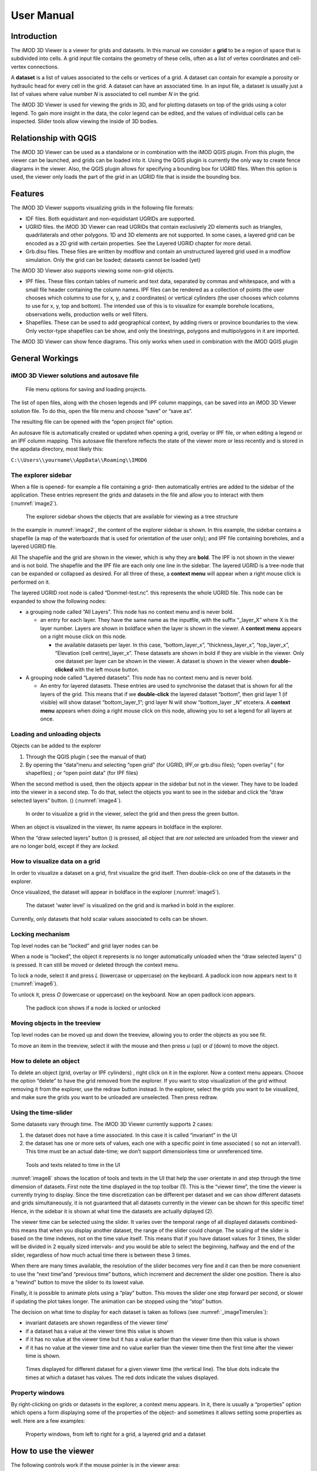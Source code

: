 ***********
User Manual
***********

Introduction
------------

The iMOD 3D Viewer is a viewer for grids and datasets. In this manual
we consider a **grid** to be a region of space that is subdivided into
cells. A grid input file contains the geometry of these cells, often as
a list of vertex coordinates and cell-vertex connections.

A **dataset** is a list of values associated to the cells or vertices of
a grid. A dataset can contain for example a porosity or hydraulic head
for every cell in the grid. A dataset can have an associated time. In an
input file, a dataset is usually just a list of values where value
number *N* is associated to cell number *N* in the grid.

The iMOD 3D Viewer is used for viewing the grids in 3D, and for
plotting datasets on top of the grids using a color legend. To gain more
insight in the data, the color legend can be edited, and the values of
individual cells can be inspected. Slider tools allow viewing the inside
of 3D bodies.

Relationship with QGIS 
----------------------

The iMOD 3D Viewer can be used as a standalone or in combination with
the iMOD QGIS plugin. From this plugin, the viewer can be
launched, and grids can be loaded into it. Using the QGIS plugin is
currently the only way to create fence diagrams in the viewer. Also, the
QGIS plugin allows for specifying a bounding box for UGRID files. When
this option is used, the viewer only loads the part of the grid in an
UGRID file that is inside the bounding box.

Features
--------

The iMOD 3D Viewer supports visualizing grids in the following file
formats:

-  IDF files. Both equidistant and non-equidistant UGRIDs are supported.

-  UGRID files. the iMOD 3D Viewer can read UGRIDs that contain exclusively 2D
   elements such as triangles, quadrilaterals and other polygons. 1D and
   3D elements are not supported. In some cases, a layered grid can be
   encoded as a 2D grid with certain properties. See the Layered UGRID
   chapter for more detail.

-  Grb.disu files. These files are written by modflow and contain an
   unstructured layered grid used in a modflow simulation. Only the grid
   can be loaded; datasets cannot be loaded (yet)

The iMOD 3D Viewer also supports viewing some non-grid objects.

-  IPF files. These files contain tables of numeric and text data,
   separated by commas and whitespace, and with a small file header
   containing the column names. IPF files can be rendered as a
   collection of points (the user chooses which columns to use for x, y,
   and z coordinates) or vertical cylinders (the user chooses which
   columns to use for x, y, top and bottom). The intended use of this is
   to visualize for example borehole locations, observations wells,
   production wells or well filters.

-  Shapefiles. These can be used to add geographical context, by adding
   rivers or province boundaries to the view. Only vector-type
   shapefiles can be show, and only the linestrings, polygons and
   multipolygons in it are imported.

The iMOD 3D Viewer can show fence diagrams. This only works when used in
combination with the iMOD QGIS plugin

 

General Workings 
----------------

iMOD 3D Viewer solutions and autosave file
~~~~~~~~~~~~~~~~~~~~~~~~~~~~~~~~~~~~~~~~~~

.. _image1:
.. figure:: screenshots/viewer/image1.png
   :width: 0.97412in
   :height: 1.64062in

   File menu options for saving and loading projects.

The list of open files, along with the chosen legends and IPF column
mappings, can be saved into an iMOD 3D Viewer solution file. To do this, open the
file menu and choose “save” or “save as”.

The resulting file can be opened with the “open project file” option.

An autosave file is automatically created or updated when opening a
grid, overlay or IPF file, or when editing a legend or an IPF column
mapping. This autosave file therefore reflects the state of the viewer
more or less recently and is stored in the appdata directory, most
likely this:

``C:\\Users\\yourname\\AppData\\Roaming\\IMOD6``

The explorer sidebar
~~~~~~~~~~~~~~~~~~~~

When a file is opened- for example a file containing a grid- then
automatically entries are added to the sidebar of the application. These
entries represent the grids and datasets in the file and allow you to
interact with them (:numref:`image2`).

.. _image2:
.. figure:: screenshots/viewer/image2.png
   :width: 7.5in

   The explorer sidebar shows the objects that are available for
   viewing as a tree structure

In the example in :numref:`image2`, the content of the explorer sidebar is
shown. In this example, the sidebar contains a shapefile (a map of the
waterboards that is used for orientation of the user only); and IPF file
containing boreholes, and a layered UGRID file.

All The shapefile and the grid are shown in the viewer, which is why
they are **bold**. The IPF is not shown in the viewer and is not bold.
The shapefile and the IPF file are each only one line in the sidebar.
The layered UGRID is a tree-node that can be expanded or collapsed as
desired. For all three of these, a **context menu** will appear when a
right mouse click is performed on it.

The layered UGRID root node is called “Dommel-test.nc”. this
represents the whole UGRID file. This node can be expanded to show the
following nodes:

-  a grouping node called “All Layers”. This node has no context menu
   and is never bold.

   -  an entry for each layer. They have the same name as the inputfile,
      with the suffix “_layer_X” where X is the layer number. Layers are
      shown in boldface when the layer is shown in the viewer. A
      **context menu** appears on a right mouse click on this node.

      -  the available datasets per layer. In this case,
         “bottom_layer_x”, “thickness_layer_x”, “top_layer_x”,
         “Elevation (cell centre)_layer_x”. These datasets are shown in
         bold if they are visible in the viewer. Only one dataset per
         layer can be shown in the viewer. A dataset is shown in the
         viewer when **double-clicked** with the left mouse button.

-  A grouping node called “Layered datasets”. This node has no context
   menu and is never bold.

   -  An entry for layered datasets. These entries are used to
      synchronise the dataset that is shown for all the layers of the
      grid. This means that if we **double-click** the layered dataset
      “bottom”, then grid layer 1 (if visible) will show dataset
      “bottom_layer_1”; grid layer N will show “bottom_layer \_N”
      etcetera. A **context menu** appears when doing a right mouse
      click on this node, allowing you to set a legend for all layers at
      once.

Loading and unloading objects
~~~~~~~~~~~~~~~~~~~~~~~~~~~~~

Objects can be added to the explorer

1) Through the QGIS plugin ( see the manual of that)

2) By opening the “data”menu and selecting “open grid” (for UGRID,
   IPF,or grb.disu files); “open overlay” ( for shapefiles) ; or “open
   point data” (for IPF files)

When the second method is used, then the objects appear in the sidebar
but not in the viewer. They have to be loaded into the viewer in a
second step. To do that, select the objects you want to see in the
sidebar and click the “draw selected layers” button. (|image1|) (:numref:`image4`).

.. _image4:
.. figure:: screenshots/viewer/image4.png
   :width: 7.5in

   In order to visualize a grid in the viewer, select the grid
   and then press the green button.

When an object is visualized in the viewer, its name appears in boldface
in the explorer.

When the “draw selected layers” button (|image2|) is pressed, all object
that are *not* selected are unloaded from the viewer and are no longer
bold, except if they are *locked.*

How to visualize data on a grid
~~~~~~~~~~~~~~~~~~~~~~~~~~~~~~~

In order to visualize a dataset on a grid, first visualize the grid
itself. Then double-click on one of the datasets in the explorer.

Once visualized, the dataset will appear in boldface in the explorer
(:numref:`image5`).

.. _image5:
.. figure:: screenshots/viewer/image5.png
   :width: 7.5in

   The dataset 'water level' is visualized on the grid and is marked in bold in the
   explorer. 

Currently, only datasets that hold scalar values associated to cells can
be shown.

Locking mechanism
~~~~~~~~~~~~~~~~~

Top level nodes can be “locked” and grid layer nodes can be

When a node is “locked”, the object it represents is no longer
automatically unloaded when the “draw selected layers” (|image3|) is
pressed. It can still be moved or deleted through the context menu.

To lock a node, select it and press *L* (lowercase or uppercase) on the
keyboard. A padlock icon now appears next to it (:numref:`image6`).

To unlock it, press *O* (lowercase or uppercase) on the keyboard. Now an
open padlock icon appears.

.. _image6:
.. figure:: screenshots/viewer/image6.png
   :width: 4.83333in
   :height: 2.13542in

   The padlock icon shows if a node is locked or unlocked

Moving objects in the treeview
~~~~~~~~~~~~~~~~~~~~~~~~~~~~~~

Top level nodes can be moved up and down the treeview, allowing you to
order the objects as you see fit.

To move an item in the treeview, select it with the mouse and then press
*u* (up) or *d* (down) to move the object.


How to delete an object
~~~~~~~~~~~~~~~~~~~~~~~

To delete an object (grid, overlay or IPF cylinders) , right click on it
in the explorer. Now a context menu appears. Choose the option “delete”
to have the grid removed from the explorer. If you want to stop
visualization of the grid without removing it from the explorer, use the
redraw button instead. In the explorer, select the grids you want to be
visualized, and make sure the grids you want to be unloaded are
unselected. Then press redraw.

Using the time-slider
~~~~~~~~~~~~~~~~~~~~~

Some datasets vary through time. The iMOD 3D Viewer currently supports 2 cases:

1. the dataset does not have a time associated. In this case it is
   called “invariant” in the UI

2. the dataset has one or more sets of values, each one with a specific
   point in time associated ( so not an interval!). This time must be an
   actual date-time; we don’t support dimensionless time or unreferenced
   time.

.. _image8:
.. figure:: screenshots/viewer/image8.png
   :width: 7.5in

   Tools and texts related to time in the UI

:numref:`image8` shows the location of tools and texts in the UI that help the
user orientate in and step through the time dimension of datasets. First
note the time displayed in the top toolbar (1). This is the “viewer time”, the
time the viewer is currently trying to display. Since the time
discretization can be different per dataset and we can show different
datasets and grids simultaneously, it is not guaranteed that all
datasets currently in the viewer can be shown for this specific time!
Hence, in the sidebar it is shown at what time the datasets are actually
diplayed (2).

The viewer time can be selected using the slider. It varies over the
temporal range of all displayed datasets combined- this means that when
you display another dataset, the range of the slider could change. The
scaling of the slider is based on the time indexes, not on the time
value itself. This means that if you have dataset values for 3 times,
the slider will be divided in 2 equally sized intervals- and you would
be able to select the beginning, halfway and the end of the slider,
regardless of how much actual time there is between these 3 times.

When there are many times available, the resolution of the slider
becomes very fine and it can then be more convenient to use the “next
time”and “previous time” buttons, which increment and decrement the
slider one position. There is also a “rewind” button to move the slider
to its lowest value.

Finally, it is possible to animate plots using a “play” button. This
moves the slider one step forward per second, or slower if updating the
plot takes longer. The animation can be stopped using the “stop” button.

The decision on what time to display for each dataset is taken as
follows (see :numref:`_imageTimerules`):

-  invariant datasets are shown regardless of the viewer time’

-  if a dataset has a value at the viewer time this value is shown

-  if it has no value at the viewer time but it has a value earlier than
   the viewer time then this value is shown

-  if it has no value at the viewer time and no value earlier than the
   viewer time then the first time after the viewer time is shown.

.. _imageTimerules:
.. figure:: screenshots/viewer/imageTimerules.png
   :width: 7.5in

   Times displayed for different dataset for a given viewer time
   (the vertical line). The blue dots indicate the times at which a dataset
   has values. The red dots indicate the values displayed.

Property windows
~~~~~~~~~~~~~~~~

By right-clicking on grids or datasets in the explorer, a context menu
appears. In it, there is usually a “properties” option which opens a
form displaying some of the properties of the object- and sometimes it
allows setting some properties as well. Here are a few examples:

.. _image9:
.. figure:: screenshots/viewer/image9.png
   :width: 6.26806in
   :height: 2.52431in

   Property windows, from left to right for a grid, a layered
   grid and a dataset

How to use the viewer
----------------------

The following controls work if the mouse pointer is in the viewer area:

**Spinning the mouse wheel forward:** zooms in

**Spinning the mouse wheel backward**: zooms out

**Hold shift key, while pressing the right mouse key, and move the
mouse:** moves the camera horizontally, corresponding to the mouse
movement

**Hold ctrl key, while pressing the right mouse key, and move the
mouse:** this rotates the camera around its lens.

**Clicking on a grid:** this selects or unselects the grid. When a grid
is selected, its name appears in red in the explorer. Only one grid can
be selected at any time. A grid must be selected in order to change its
legend, or to inspect its cells values. This way of selecting a grid can be slow for larger grids.
Grids can also be selected by using the context menu of the grid in the sidebar. It has an option *Select in viewer*.

**Pressing the “zoom to extent” button (** |image5| **) in the
toolbar:** zooms out until all the grids that are visualized in the
current viewer fit on the screen.

In the 3D viewer the following also works:

**Hold the right mouse button while moving the mouse**: this moves the
camera in a trajectory around the grid. The direction and length of the
mouse movement determine the amount of camera movement.

.. _imageViewerControls:
.. figure:: screenshots/viewer/imageViewerControls.png
   :width: 6.26806in

   Some of the viewer controls are also implemented by buttons. 

**Using the toolbar buttons to control the viewer**
As shown in :numref:`imageViewerControls`, there are also buttons in the toolbar to control the viewer. From left to
right in this figure, the buttons do the following

- zoom to extent. use this button to get a top view of the grid, zoomed out so that all of it is visible
- right(+x). use this button to position the camera so that we look in the +x direction, zoomed out so that the whole 
  y and z range of the grid is visible.
- left(-x). use this button to position the camera so that we look in the -x direction, zoomed out so that the whole 
  y and z range of the grid is visible.
- front(-y). use this button to position the camera so that we look in the -y direction, zoomed out so that the whole 
  x and z range of the grid is visible.
- back(+y). use this button to position the camera so that we look in the +y direction, zoomed out so that the whole 
  x and z range of the grid is visible.
- pan. Once this button is pressed, the camera can be dragged. Position the mouse anywhere in the viewer and keep the 
  left mouse button pressed while dragging. 
- zoom out.
- zoom in.

How to use clipping
~~~~~~~~~~~~~~~~~~~

The clipping functionality allows one to “cut off” slices of one or more
grids in the 3D viewer. The internals of the grids are then exposed,
allowing us to see the value of datasets or the grid geometry inside.

| To use clipping, open the 3D viewer and visualize one or more grids on
  it.
| Then press the clipping button in the toolbar (:numref:`image12`)

.. _image12:
.. figure:: screenshots/viewer/image12.png
   :width: 4.5in

   Activate clipping mode by pressing the clipping button in the
   toolbar. Sliders appear in the 3D viewer.

Now use the sliders to clip the model. Each slider represents the
combined range of all the grids in the viewer in one direction.

.. _image13:
.. figure:: screenshots/viewer/image13.png
   :width: 3.92897in
   :height: 2.83333in

   Use sliders to cut model in each direction

How to plot gridlines
~~~~~~~~~~~~~~~~~~~~~

It is possible to plot geographical gridlines on top
of a grid (:numref:`image14`). **This feature only works well
at near-vertical viewing angles.**

.. _image14:
.. figure:: screenshots/viewer/image14.png
   :width: 6.26528in

   Toggle gridlines with the gridlines button

How to change the vertical exaggeration
~~~~~~~~~~~~~~~~~~~~~~~~~~~~~~~~~~~~~~~

In the 3D viewer, objects can appear to be flat when they are not,
because the range in the x and y directions for geological structures is
often much larger than the range in the z direction. For example,
geological layers may extend for tens or hundreds of kilometers
horizontally but have a thickness and height variation of tens of
meters.

To fix this issue, vertical exaggeration can be applied. The same vertical 
exaggeration is applied to all the visible
grids.

By default, a vertical exaggeration is computed from the grid geometry.
It computes a vertical exaggeration such that the vertical variation
becomes at least 10% of the horizontal variation.

The exaggeration factor can also be set manually. To do so, disable the
*Use automatic exaggeration of z-axis* slider and enter the desired value
in the text field above it (:numref:`image15`).

.. _image15:
.. figure:: screenshots/viewer/image15.png
   :width: 6.25764in

   Vertical exaggeration slider and text field

How to change the representation of a grid
~~~~~~~~~~~~~~~~~~~~~~~~~~~~~~~~~~~~~~~~~~

In the 3D viewer, grids can be visualized as solid bodies (:numref:`image16`);
as wireframes and as point clouds. In wireframe mode, only the edges of the
cells are drawn, allowing one to look inside the grid. In point cloud
mode, only points corresponding to the cell centers are shown

To change the representation, use the dropdown in the viewer toolbar. Once
selected, a dropdown appears where the representation can be changed.
All visible grids get the selected representation.

.. _image16:
.. figure:: screenshots/viewer/image16.png
   :width: 6.26528in
   :height: 2.52292in

   The 3 representations of a grid. 
   Left the *Surface* representation, in the centre *Wireframe*,
   and right the *Point* representation.

The representation can also be changed from the property window of a grid. Here 
some other tweaks can also be made, like highlighting cell edges or changing the opacity of the plot. 

Changing the legend of a UGRID dataset, IDF or fence diagram grid.
------------------------------------------------------------------

To edit the legend of a dataset in an UGRID file, IDF file or fence
diagram, it is necessary to load the legend editor form. From there, the
legend can be customized.

The way to make the legend editor appear, depends on the object.

For an IDF file, or a single layer of a layered UGRID file, or a
non-layered UGRID file, do the following:

- If not done yet, double click on the dataset to make 
  it appear in the viewer

- Open the context menu of the IDF file or grid layer

- Press *Select in viewer*

- Press the edit legend button (|image6|) .

For a layered ugid dataset (so applying on all layers at the same time)

- Right click on the data set you want to apply the legend to

- From the context menu, select *Edit legend*

The legend editor
~~~~~~~~~~~~~~~~~

The legend editor consists of 2 tabs: one for continuous legends and one
for discrete ones (:numref:`image18`).

This form is more or less self explanatory. You can choose a color scale
(currently rainbow or blue-white-red). Note that it is possible to save
a legend in a separate file, or to load a legend from such a file, with
the *Save* and *Load* buttons.

.. _image18:
.. figure:: screenshots/viewer/image18.png
   :width: 6.26042in
   :height: 4.85903in

   The 2 tabs of the legend editor

When using a percentile legend, colors are assigned to a cell based on
the percentage of cells that hold a value lower than that of the current
cell. The color map is distorted to reflect this. For example, when
using the “heat map” legend, the lowest value is blue, the highest red,
and the middle of the range is white. When using a heat map with
percentiles, the white color represents not the middle of the range, but
the value for which 50% of other values is smaller than itself 
(:numref:`image19`). 

For unstructured grids, note that the percentile calculation 
does not take cell area into account. For example, for a dataset 
with lot of small cells and a few large cells, the percentile legend
will be skewed towards the values of the small cells.

.. _image19:
.. figure:: screenshots/viewer/image19.jpeg
   :width: 6.25556in
   :height: 2.50556in

   Heat map legend with percentiles on and off. Without
   percentiles (left), the white color is the middle of the legend range.
   With percentiles on (right),the color map is distorted and white is now
   the median value (50%) of the dataset. In general, a color that represents *N*%
   of the range in the linear legend, is mapped to the value that is larger
   than *N*% of the data in the percentiles legend.


Legend sidepane
~~~~~~~~~~~~~~~

For quick reference, the legend is shown on a retractable sidepane. 
To open or close it, use the button highlighted in the figure below. 

.. figure:: screenshots/viewer/imageSidepane.png
   :width: 6.25556in
 

Working with fence diagrams
~~~~~~~~~~~~~~~~~~~~~~~~~~~

Fence diagrams have the same user interface as layered UGRID files. They
have the same layers as the original layered UGRID they cut through, and
the same datasets. Their legend can be set per-layer or for the whole
fence diagram in the same way as we do for layered UGRIDs.

Working with IPF files
----------------------

To visualize an IPF file, open the data menu and click on *open overlay
file*. An open file dialog appears. Select an IPF file. As with grids,
the filename is then displayed in the explorer bar, but the IPF file is
not yet rendered. To render it, select the IPF’s row in the explorer bar
and hit the |image7| button.

On import, the iMOD 3D Viewer will attempt to draw a vertical cylinder for each row
in the IPF file’s data block (so excluding the header).

By default, a column called “x”or “X” and “y” or “Y” are used for the
center of the cylinder’s top and bottom; and “top”or “TOP” and “bot” or
“BOT” are used for the z-coordinates of the cylinders top and bottom,
respectively.

If these columns are not present or if they contain text data, then the
first 3 numerical columns are used for x, y and z, and the IPF data is
plotted as points on these locations (:numref:`image20`).

.. _image20:
.. figure:: screenshots/viewer/image20.png
   :width: 3.34375in
   :height: 2.04167in

   When the default column names are not found an error message
   appears.

To adjust the column mapping, right click on the IPF’s row in the
explorer bar and select the “Properties” menu option. Then a window
appears where the column mapping can be updated (:numref:`image21`).

.. _image21:
.. figure:: screenshots/viewer/image21.png
   :width: 3.54673in
   :height: 4.43662in

   Property window allows to choose what IPF columns to use for
   drawing cylinders.

The z0 and z1 comboboxes will be used for the cylinder’s top and bottoms
respectively. If the z1 column is not set, then points will be generated
instead of cylinders.

The *Label column* combobox allows choosing a combobox to be used for
labels. If not set, then no labels are shown. Otherwise the content of
the selected column will be shown as a text label near the top of the
column.

The IPF column mapping is serialized into solution and autosave files,
and the next time a solution is loaded, the last-used column mapping
will be assigned to each IPF file.

As with overlays, the color and cylinder thickness can be adjusted from
the context menu of the IPF file.

.. _image22:
.. figure:: screenshots/viewer/image22.png
   :width: 6.26806in
   :height: 3.66597in

   Image of an IPF plot with labels, viewed from the top.


Plotting borehole data
~~~~~~~~~~~~~~~~~~~~~~

When the IPF file contains references to additional datafiles, one for
each row in the IPF file, and when these datafiles contain 1D borehole
data, then this data can be plotted on the cylinders.

To do that, check the option “Plot data on cylinder” on the IPF property
form (:numref:`image23`) . Both real number data and string data can be plotted.
When the checkbox is checked, a legend the appears on the form proposing
a color mapping. This legend is either a continuous scale (for real
numbers) or a string-to-color mapping like in the example in :numref:`image23`.
The colors can be changed by clicking on a particular color box.

These legends can be saved and loaded as well.

.. _image23:
.. figure:: screenshots/viewer/image23.png
   :width: 6.26806in
   :height: 4.41458in

   1D borehole data can be plotted on cylinders generated from
   the IPF file. Both real number data and string data can be plotted. In
   this example, string data was present in the "Admixture" column

Working with IDF files
----------------------

IDF file resolution
~~~~~~~~~~~~~~~~~~~

An IDF files contains a 2D structured grid, and 1 dataset with cell
data. This dataset is treated for visualization purposes as if it were
elevation, but it can be anything. The resolution is sometimes so high
it makes the grid slow to load. Therefore, an automatic upscaling is
applied when visualizing the grid, reducing the number of cells to
approximately 100*100. Each upscaled cell contains an integer number of
actual cells in both the x and y directions; therefore cell boundaries
in the upscaled grid are guaranteed to coincide with cell boundaries in
the actual grid.

The “elevation“ value of each upscaled cell is taken from the actual
cell that contains the upscaled cell’s center.

To increase the resolution of the IDF grid in the viewer, zoom in with
the mouse wheel to the area where additional detail is required. Then
press the redraw button( |image8|).

This renders the area visible in the viewer in higher resolution, but
removes the invisible parts of the grid (:numref:`image25`). To restore those,
zoom out again and press |image9| again.

.. _image25:
.. figure:: screenshots/viewer/image25.png
   :width: 6.25in
   :height: 2.16667in

   Left, an upscaled IDF file. Middle: after zooming in on an
   area of interest. Right: after pressing the redraw button to increase
   resolution.

Another way to change the resolution of an IDF file is to select the
IDF’s row in the explorer bar and clicking on “resolution” (:numref:`image26`).
This allows choosing a resolution of 100x100, 250x250 or 500x500 for the
IPF file (:numref:`image27`).

.. _image26:
.. figure:: screenshots/viewer/image26.png
   :width: 2.11458in

   Choose the resolution of the IDF file

.. _image27:
.. figure:: screenshots/viewer/image27.jpeg
   :width: 6.25556in
   :height: 2.47431in

   IDF file at resolution 100x100 (left); 250*250(middle) and
   500x500 (right)

Additional representation options for IDF files
~~~~~~~~~~~~~~~~~~~~~~~~~~~~~~~~~~~~~~~~~~~~~~~

The options outlined above change the way each cell is rendered, but
they do not change the underlying geometry of the cells. For IDF files
we have an additional option. IDF cells are horizontal rectangles, and a
surface formed by an IDF grid may look strange in the 3D viewer because
these rectangles “float” at different elevations (:numref:`image29`). Therefore,
an additional option of rendering an IDF grid as triangles was added.
The corner points of the triangle are the cell-centers of the
rectangles, and have the elevation of that rectangle.

To change the representation of an IDF file, load the IPF file and then
right-click on its entry in the explorer bar. A context menu appears
(:numref:`image28`). Choose rectangles or triangles as desired.

.. _image28:
.. figure:: screenshots/viewer/image28.png
   :width: 2.1in

   Context menu for changing representation of an IDF file

.. _image29:
.. figure:: screenshots/viewer/image29.png
   :width: 5.4375in
   :height: 2.21832in

   An IDF file rendered as rectangles (left) and triangles
   (right)


Working with shapefiles
-----------------------

To visualize an overlay, open the data menu and click on “open overlay
file”. An open file dialog appears. Select a shapefile containing vector
data. As with grids, the filename is then displayed in the explorer bar,
but the overlay is not yet rendered. To render it, select the overlay’s
row in the explorer bar and hit the |image10| button.

Once loaded, the line thickness and color of the overlay can be changed
by right clicking on the overlay’s row in the explorer bar. This makes a
context menu appear (:numref:`image30`). There is a menu option for changing the
color and one for changing the line thickness.

.. _image30:
.. figure:: screenshots/viewer/image30.png
   :width: 6.25556in
   :height: 2.90625in

   Context menu options for changing the color and line
   thickness of an overlay.

How to inspect dataset values of a cell
---------------------------------------

When we visualize a dataset, its values are used to assign a color to
each cell; the value to cell mapping is defined by the legend. Hence,
inspecting the plot of a dataset gives a rough idea of the value of that
dataset in each cell.

To get a more precise value, it is possible to click on a cell and get a
list of the values of different datasets in that cell. Take the
following steps to do this (:numref:`image31`):

1. Visualize a grid in the viewer and select it.

2. Press the “identify” button in the toolbar.

3. Select some datasets of the selected grid in the explorer

4. Click on a cell of the grid. It will be highlighted in black.

5. Now a window opens showing the values of the selected datasets in the
   selected cell.

To end identifying, press the “identify” button again.

.. _image31:
.. figure:: screenshots/viewer/image31.png
   :width: 6.26528in
   :height: 3.71181in

   Dataset values can be inspected with the identify button

Layered UGRID
-------------

The iMOD 3D Viewer currently supports only 2D UGRID files. However, when it
recognizes that datasets called *layer_1_top* and *layer_1_bottom* are
present (*1* being a layer number), it will create a 3D grid using the x
and y coordinates from the 2D grid, and the top and bottoms from the
datasets. The result is a grid with cells that have horizontal and
vertical cell faces, and that can represent for example a geological
layer. Additional datasets (*layer_2_top* and *layer_2_bottom*) can be
provided to create additional layers. The grids created this way will
all have the same x and y positions for their nodes, but due to the top
and bot datasets, they are at different depths. There can be holes
between the layers to represent for example aquicludes.

Each layer is shown in the explorer as a separate grid that can be
loaded and unloaded independently. Properties can be assigned to each
layer by listing the layer number in the dataset name. For example, we
can assign a kD property to each layer by creating datasets called
*kD_layer_1*, *kD_layer_2*, etcetera.

An example to convert a layered subsurface model in \*.idf to a UGRID
file can be found on
https://gitlab.com/deltares/imod/imod-python/-/snippets/2104179

.. _image32:
.. figure:: screenshots/viewer/image32.png
   :width: 6.26806in
   :height: 3.36806in

   A 2D UGRID file rendered as a layered 3D grid

.. _image33:
.. figure:: screenshots/viewer/image33.png
   :width: 6.26806in
   :height: 3.27639in

   View on internals of UGRID that can be used for rendering as
   a 3D layered grid

.. |image1| image:: screenshots/viewer/image3.png
   :width: 0.15625in
   :height: 0.14097in
.. |image2| image:: screenshots/viewer/image3.png
   :width: 0.15625in
   :height: 0.14097in
.. |image3| image:: screenshots/viewer/image3.png
   :width: 0.15625in
   :height: 0.14097in
.. |image5| image:: screenshots/viewer/image10.png
   :width: 0.16535in
   :height: 0.16535in
.. |image6| image:: screenshots/viewer/image17.png
   :width: 0.19722in
   :height: 0.16667in
.. |image7| image:: screenshots/viewer/image3.png
   :width: 0.15625in
   :height: 0.14097in
.. |image8| image:: screenshots/viewer/image24.png
   :width: 0.15139in
   :height: 0.14375in
.. |image9| image:: screenshots/viewer/image24.png
   :width: 0.15139in
   :height: 0.14375in
.. |image10| image:: screenshots/viewer/image3.png
   :width: 0.15625in
   :height: 0.14097in
